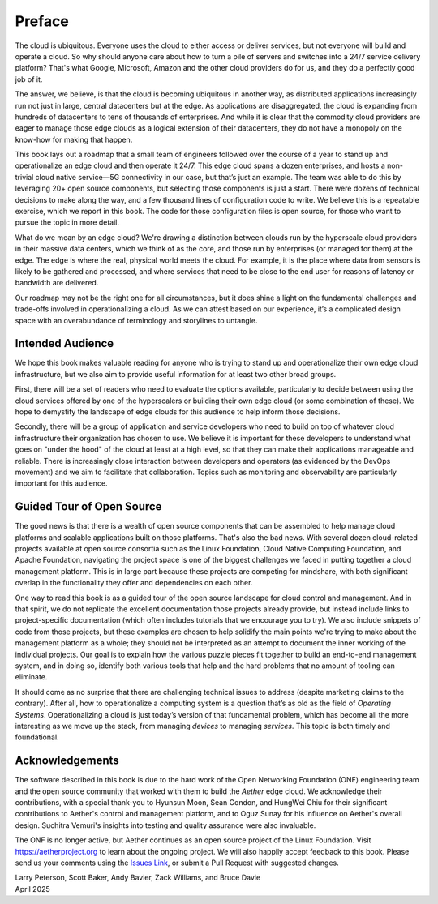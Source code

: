 Preface
=======

The cloud is ubiquitous. Everyone uses the cloud to either access or
deliver services, but not everyone will build and operate a cloud. So
why should anyone care about how to turn a pile of servers and
switches into a 24/7 service delivery platform? That's what Google,
Microsoft, Amazon and the other cloud providers do for us, and they do
a perfectly good job of it.

The answer, we believe, is that the cloud is becoming ubiquitous in
another way, as distributed applications increasingly run not just in
large, central datacenters but at the edge. As applications are
disaggregated, the cloud is expanding from hundreds of datacenters to tens of
thousands of enterprises. And while it is clear that the commodity
cloud providers are eager to manage those edge clouds as a logical
extension of their datacenters, they do not have a monopoly on the
know-how for making that happen.

This book lays out a roadmap that a small team of engineers followed
over the course of a year to stand up and operationalize an edge cloud
and then operate it 24/7. This edge cloud spans a dozen
enterprises, and hosts a non-trivial cloud native service—5G
connectivity in our case, but that’s just an example. The team was
able to do this by leveraging 20+ open source components, but
selecting those components is just a start. There were dozens of
technical decisions to make along the way, and a few thousand lines of
configuration code to write. We believe this is a repeatable exercise,
which we report in this book. The code for those configuration
files is open source, for those who want to pursue the topic in more
detail.

What do we mean by an edge cloud? We're drawing a distinction between
clouds run by the hyperscale cloud providers in their massive data
centers, which we think of as the core, and those run by enterprises
(or managed for them) at the edge. The edge is where the real, physical
world meets the cloud. For example, it is the place where data from
sensors is likely to be gathered and processed, and where services
that need to be close to the end user for reasons of latency or
bandwidth are delivered.

Our roadmap may not be the right one for all circumstances, but it
does shine a light on the fundamental challenges and trade-offs
involved in operationalizing a cloud. As we can attest based on our
experience, it’s a complicated design space with an overabundance of
terminology and storylines to untangle.

Intended Audience
------------------

We hope this book makes valuable reading for anyone who is trying to
stand up and operationalize their own edge cloud infrastructure, but
we also aim to provide useful information for at least two other broad
groups.

First, there will be a set of readers who need to evaluate the
options available, particularly to decide between using the cloud
services offered by one of the hyperscalers or building their own edge
cloud (or some combination of these). We hope to demystify the
landscape of edge clouds for this audience to help inform those
decisions.

Secondly, there will be a group of application and service
developers who need to build on top of whatever cloud infrastructure
their organization has chosen to use. We believe it is important for
these developers to understand what goes on "under the hood" of the
cloud at least at a high level, so that they can make their
applications manageable and reliable. There is increasingly close
interaction between developers and operators (as evidenced by the
DevOps movement) and we aim to facilitate that collaboration. Topics
such as monitoring and observability are particularly important for
this audience.

Guided Tour of Open Source
--------------------------

The good news is that there is a wealth of open source components that
can be assembled to help manage cloud platforms and scalable
applications built on those platforms. That's also the bad news. With
several dozen cloud-related projects available at open source
consortia such as the Linux Foundation, Cloud Native Computing
Foundation, and Apache Foundation, navigating the project space is one
of the biggest challenges we faced in putting together a cloud
management platform. This is in large part because these projects are
competing for mindshare, with both significant overlap in the
functionality they offer and dependencies on each other.

One way to read this book is as a guided tour of the open source
landscape for cloud control and management. And in that spirit, we do
not replicate the excellent documentation those projects already
provide, but instead include links to project-specific documentation
(which often includes tutorials that we encourage you to try). We also
include snippets of code from those projects, but these examples are
chosen to help solidify the main points we're trying to make about the
management platform as a whole; they should not be interpreted as an
attempt to document the inner working of the individual projects. Our
goal is to explain how the various puzzle pieces fit together to build
an end-to-end management system, and in doing so, identify both
various tools that help and the hard problems that no amount of
tooling can eliminate.

It should come as no surprise that there are challenging technical
issues to address (despite marketing claims to the contrary). After
all, how to operationalize a computing system is a question that’s as
old as the field of *Operating Systems*. Operationalizing a cloud is
just today’s version of that fundamental problem, which has become all
the more interesting as we move up the stack, from managing *devices*
to managing *services*. This topic is both timely and
foundational.

Acknowledgements
------------------

The software described in this book is due to the hard work of the
Open Networking Foundation (ONF) engineering team and the open source
community that worked with them to build the *Aether* edge cloud.  We
acknowledge their contributions, with a special thank-you to Hyunsun
Moon, Sean Condon, and HungWei Chiu for their significant
contributions to Aether's control and management platform, and to Oguz
Sunay for his influence on Aether's overall design. Suchitra Vemuri's
insights into testing and quality assurance were also invaluable.

The ONF is no longer active, but Aether continues as an open source
project of the Linux Foundation. Visit https://aetherproject.org to
learn about the ongoing project. We will also happily accept feedback
to this book. Please send us your comments using the `Issues Link
<https://github.com/SystemsApproach/ops/issues>`__, or submit a Pull
Request with suggested changes.

| Larry Peterson, Scott Baker, Andy Bavier, Zack Williams, and Bruce Davie
| April 2025

